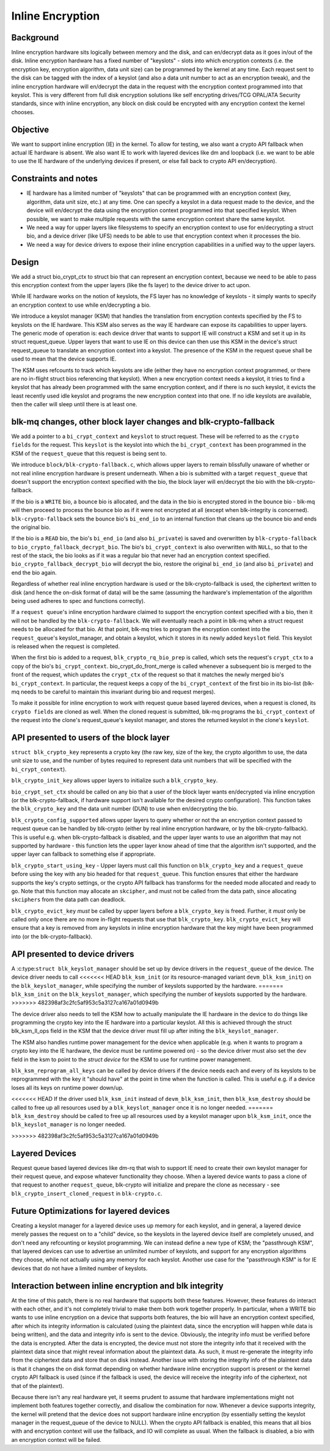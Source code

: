 .. SPDX-License-Identifier: GPL-2.0

=================
Inline Encryption
=================

Background
==========

Inline encryption hardware sits logically between memory and the disk, and can
en/decrypt data as it goes in/out of the disk. Inline encryption hardware has a
fixed number of "keyslots" - slots into which encryption contexts (i.e. the
encryption key, encryption algorithm, data unit size) can be programmed by the
kernel at any time. Each request sent to the disk can be tagged with the index
of a keyslot (and also a data unit number to act as an encryption tweak), and
the inline encryption hardware will en/decrypt the data in the request with the
encryption context programmed into that keyslot. This is very different from
full disk encryption solutions like self encrypting drives/TCG OPAL/ATA
Security standards, since with inline encryption, any block on disk could be
encrypted with any encryption context the kernel chooses.


Objective
=========

We want to support inline encryption (IE) in the kernel.
To allow for testing, we also want a crypto API fallback when actual
IE hardware is absent. We also want IE to work with layered devices
like dm and loopback (i.e. we want to be able to use the IE hardware
of the underlying devices if present, or else fall back to crypto API
en/decryption).


Constraints and notes
=====================

- IE hardware has a limited number of "keyslots" that can be programmed
  with an encryption context (key, algorithm, data unit size, etc.) at any time.
  One can specify a keyslot in a data request made to the device, and the
  device will en/decrypt the data using the encryption context programmed into
  that specified keyslot. When possible, we want to make multiple requests with
  the same encryption context share the same keyslot.

- We need a way for upper layers like filesystems to specify an encryption
  context to use for en/decrypting a struct bio, and a device driver (like UFS)
  needs to be able to use that encryption context when it processes the bio.

- We need a way for device drivers to expose their inline encryption
  capabilities in a unified way to the upper layers.


Design
======

We add a struct bio_crypt_ctx to struct bio that can
represent an encryption context, because we need to be able to pass this
encryption context from the upper layers (like the fs layer) to the
device driver to act upon.

While IE hardware works on the notion of keyslots, the FS layer has no
knowledge of keyslots - it simply wants to specify an encryption context to
use while en/decrypting a bio.

We introduce a keyslot manager (KSM) that handles the translation from
encryption contexts specified by the FS to keyslots on the IE hardware.
This KSM also serves as the way IE hardware can expose its capabilities to
upper layers. The generic mode of operation is: each device driver that wants
to support IE will construct a KSM and set it up in its struct request_queue.
Upper layers that want to use IE on this device can then use this KSM in
the device's struct request_queue to translate an encryption context into
a keyslot. The presence of the KSM in the request queue shall be used to mean
that the device supports IE.

The KSM uses refcounts to track which keyslots are idle (either they have no
encryption context programmed, or there are no in-flight struct bios
referencing that keyslot). When a new encryption context needs a keyslot, it
tries to find a keyslot that has already been programmed with the same
encryption context, and if there is no such keyslot, it evicts the least
recently used idle keyslot and programs the new encryption context into that
one. If no idle keyslots are available, then the caller will sleep until there
is at least one.


blk-mq changes, other block layer changes and blk-crypto-fallback
=================================================================

We add a pointer to a ``bi_crypt_context`` and ``keyslot`` to
struct request. These will be referred to as the ``crypto fields``
for the request. This ``keyslot`` is the keyslot into which the
``bi_crypt_context`` has been programmed in the KSM of the ``request_queue``
that this request is being sent to.

We introduce ``block/blk-crypto-fallback.c``, which allows upper layers to remain
blissfully unaware of whether or not real inline encryption hardware is present
underneath. When a bio is submitted with a target ``request_queue`` that doesn't
support the encryption context specified with the bio, the block layer will
en/decrypt the bio with the blk-crypto-fallback.

If the bio is a ``WRITE`` bio, a bounce bio is allocated, and the data in the bio
is encrypted stored in the bounce bio - blk-mq will then proceed to process the
bounce bio as if it were not encrypted at all (except when blk-integrity is
concerned). ``blk-crypto-fallback`` sets the bounce bio's ``bi_end_io`` to an
internal function that cleans up the bounce bio and ends the original bio.

If the bio is a ``READ`` bio, the bio's ``bi_end_io`` (and also ``bi_private``)
is saved and overwritten by ``blk-crypto-fallback`` to
``bio_crypto_fallback_decrypt_bio``.  The bio's ``bi_crypt_context`` is also
overwritten with ``NULL``, so that to the rest of the stack, the bio looks
as if it was a regular bio that never had an encryption context specified.
``bio_crypto_fallback_decrypt_bio`` will decrypt the bio, restore the original
``bi_end_io`` (and also ``bi_private``) and end the bio again.

Regardless of whether real inline encryption hardware is used or the
blk-crypto-fallback is used, the ciphertext written to disk (and hence the
on-disk format of data) will be the same (assuming the hardware's implementation
of the algorithm being used adheres to spec and functions correctly).

If a ``request queue``'s inline encryption hardware claimed to support the
encryption context specified with a bio, then it will not be handled by the
``blk-crypto-fallback``. We will eventually reach a point in blk-mq when a
struct request needs to be allocated for that bio. At that point,
blk-mq tries to program the encryption context into the ``request_queue``'s
keyslot_manager, and obtain a keyslot, which it stores in its newly added
``keyslot`` field. This keyslot is released when the request is completed.

When the first bio is added to a request, ``blk_crypto_rq_bio_prep`` is called,
which sets the request's ``crypt_ctx`` to a copy of the bio's
``bi_crypt_context``. bio_crypt_do_front_merge is called whenever a subsequent
bio is merged to the front of the request, which updates the ``crypt_ctx`` of
the request so that it matches the newly merged bio's ``bi_crypt_context``. In particular, the request keeps a copy of the ``bi_crypt_context`` of the first
bio in its bio-list (blk-mq needs to be careful to maintain this invariant
during bio and request merges).

To make it possible for inline encryption to work with request queue based
layered devices, when a request is cloned, its ``crypto fields`` are cloned as
well. When the cloned request is submitted, blk-mq programs the
``bi_crypt_context`` of the request into the clone's request_queue's keyslot
manager, and stores the returned keyslot in the clone's ``keyslot``.


API presented to users of the block layer
=========================================

``struct blk_crypto_key`` represents a crypto key (the raw key, size of the
key, the crypto algorithm to use, the data unit size to use, and the number of
bytes required to represent data unit numbers that will be specified with the
``bi_crypt_context``).

``blk_crypto_init_key`` allows upper layers to initialize such a
``blk_crypto_key``.

``bio_crypt_set_ctx`` should be called on any bio that a user of
the block layer wants en/decrypted via inline encryption (or the
blk-crypto-fallback, if hardware support isn't available for the desired
crypto configuration). This function takes the ``blk_crypto_key`` and the
data unit number (DUN) to use when en/decrypting the bio.

``blk_crypto_config_supported`` allows upper layers to query whether or not the
an encryption context passed to request queue can be handled by blk-crypto
(either by real inline encryption hardware, or by the blk-crypto-fallback).
This is useful e.g. when blk-crypto-fallback is disabled, and the upper layer
wants to use an algorithm that may not supported by hardware - this function
lets the upper layer know ahead of time that the algorithm isn't supported,
and the upper layer can fallback to something else if appropriate.

``blk_crypto_start_using_key`` - Upper layers must call this function on
``blk_crypto_key`` and a ``request_queue`` before using the key with any bio
headed for that ``request_queue``. This function ensures that either the
hardware supports the key's crypto settings, or the crypto API fallback has
transforms for the needed mode allocated and ready to go. Note that this
function may allocate an ``skcipher``, and must not be called from the data
path, since allocating ``skciphers`` from the data path can deadlock.

``blk_crypto_evict_key`` *must* be called by upper layers before a
``blk_crypto_key`` is freed. Further, it *must* only be called only once
there are no more in-flight requests that use that ``blk_crypto_key``.
``blk_crypto_evict_key`` will ensure that a key is removed from any keyslots in
inline encryption hardware that the key might have been programmed into (or the blk-crypto-fallback).

API presented to device drivers
===============================

A :c:type:``struct blk_keyslot_manager`` should be set up by device drivers in
the ``request_queue`` of the device. The device driver needs to call
<<<<<<< HEAD
``blk_ksm_init`` (or its resource-managed variant ``devm_blk_ksm_init``) on the
``blk_keyslot_manager``, while specifying the number of keyslots supported by
the hardware.
=======
``blk_ksm_init`` on the ``blk_keyslot_manager``, which specifying the number of
keyslots supported by the hardware.
>>>>>>> 482398af3c2fc5af953c5a3127ca167a01d0949b

The device driver also needs to tell the KSM how to actually manipulate the
IE hardware in the device to do things like programming the crypto key into
the IE hardware into a particular keyslot. All this is achieved through the
struct blk_ksm_ll_ops field in the KSM that the device driver
must fill up after initing the ``blk_keyslot_manager``.

The KSM also handles runtime power management for the device when applicable
(e.g. when it wants to program a crypto key into the IE hardware, the device
must be runtime powered on) - so the device driver must also set the ``dev``
field in the ksm to point to the `struct device` for the KSM to use for runtime
power management.

``blk_ksm_reprogram_all_keys`` can be called by device drivers if the device
needs each and every of its keyslots to be reprogrammed with the key it
"should have" at the point in time when the function is called. This is useful
e.g. if a device loses all its keys on runtime power down/up.

<<<<<<< HEAD
If the driver used ``blk_ksm_init`` instead of ``devm_blk_ksm_init``, then
``blk_ksm_destroy`` should be called to free up all resources used by a
``blk_keyslot_manager`` once it is no longer needed.
=======
``blk_ksm_destroy`` should be called to free up all resources used by a keyslot
manager upon ``blk_ksm_init``, once the ``blk_keyslot_manager`` is no longer
needed.

>>>>>>> 482398af3c2fc5af953c5a3127ca167a01d0949b

Layered Devices
===============

Request queue based layered devices like dm-rq that wish to support IE need to
create their own keyslot manager for their request queue, and expose whatever
functionality they choose. When a layered device wants to pass a clone of that
request to another ``request_queue``, blk-crypto will initialize and prepare the
clone as necessary - see ``blk_crypto_insert_cloned_request`` in
``blk-crypto.c``.


Future Optimizations for layered devices
========================================

Creating a keyslot manager for a layered device uses up memory for each
keyslot, and in general, a layered device merely passes the request on to a
"child" device, so the keyslots in the layered device itself are completely
unused, and don't need any refcounting or keyslot programming. We can instead
define a new type of KSM; the "passthrough KSM", that layered devices can use
to advertise an unlimited number of keyslots, and support for any encryption
algorithms they choose, while not actually using any memory for each keyslot.
Another use case for the "passthrough KSM" is for IE devices that do not have a
limited number of keyslots.


Interaction between inline encryption and blk integrity
=======================================================

At the time of this patch, there is no real hardware that supports both these
features. However, these features do interact with each other, and it's not
completely trivial to make them both work together properly. In particular,
when a WRITE bio wants to use inline encryption on a device that supports both
features, the bio will have an encryption context specified, after which
its integrity information is calculated (using the plaintext data, since
the encryption will happen while data is being written), and the data and
integrity info is sent to the device. Obviously, the integrity info must be
verified before the data is encrypted. After the data is encrypted, the device
must not store the integrity info that it received with the plaintext data
since that might reveal information about the plaintext data. As such, it must
re-generate the integrity info from the ciphertext data and store that on disk
instead. Another issue with storing the integrity info of the plaintext data is
that it changes the on disk format depending on whether hardware inline
encryption support is present or the kernel crypto API fallback is used (since
if the fallback is used, the device will receive the integrity info of the
ciphertext, not that of the plaintext).

Because there isn't any real hardware yet, it seems prudent to assume that
hardware implementations might not implement both features together correctly,
and disallow the combination for now. Whenever a device supports integrity, the
kernel will pretend that the device does not support hardware inline encryption
(by essentially setting the keyslot manager in the request_queue of the device
to NULL). When the crypto API fallback is enabled, this means that all bios with
and encryption context will use the fallback, and IO will complete as usual.
When the fallback is disabled, a bio with an encryption context will be failed.
